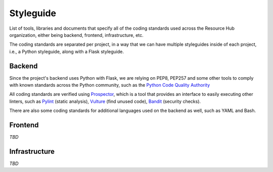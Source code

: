 Styleguide
==========

List of tools, libraries and documents that specify all of the coding standards
used across the Resource Hub organization, either being backend, frontend,
infrastructure, etc.

The coding standards are separated per project, in a way that we can have
multiple styleguides inside of each project, i.e., a Python styleguide, along
with a Flask styleguide.

Backend
-------

Since the project's backend uses Python with Flask, we are relying on PEP8,
PEP257 and some other tools to comply with known standards across the Python
community, such as the `Python Code Quality Authority <PyCQA>`_


All coding standards are verified using `Prospector`_, which is a tool that
provides an interface to easily executing other linters, such as `Pylint`_
(static analysis), `Vulture`_ (find unused code), `Bandit`_ (security checks).

There are also some coding standards for additional languages used on the
backend as well, such as YAML and Bash.

.. _PyCQA: https://github.com/pycqa
.. _Prospector: https://prospector.readthedocs.io/en/latest/index.html
.. _Pylint: https://www.pylint.org
.. _Vulture: https://github.com/jendrikseipp/vulture
.. _Bandit: https://github.com/PyCQA/bandit

Frontend
--------

*TBD*

Infrastructure
--------------

*TBD*
